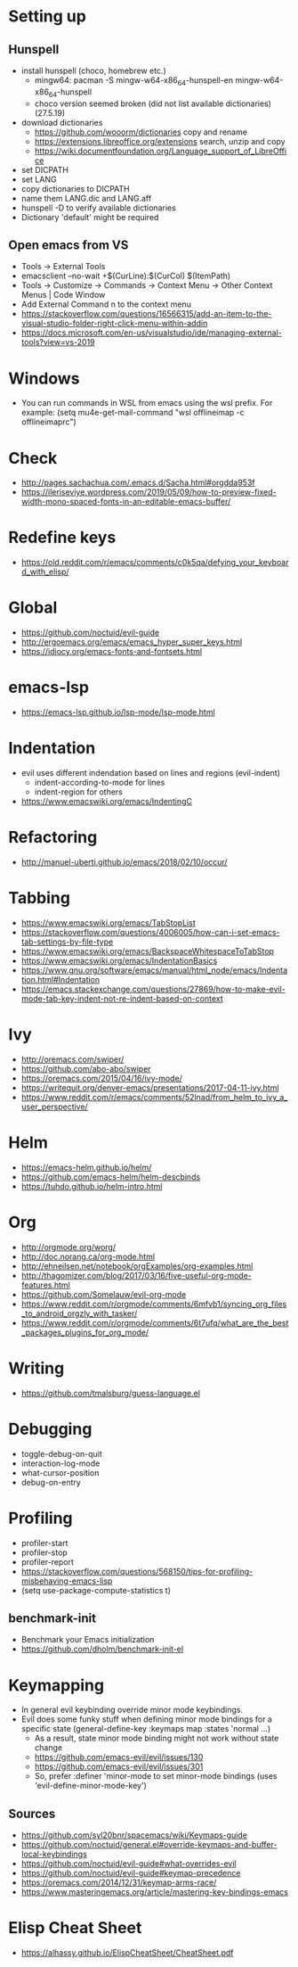 * Setting up
** Hunspell
- install hunspell (choco, homebrew etc.)
  - mingw64: pacman -S  mingw-w64-x86_64-hunspell-en mingw-w64-x86_64-hunspell
  - choco version seemed broken (did not list available dictionaries) (27.5.19)
- download dictionaries
  - https://github.com/wooorm/dictionaries copy and rename
  - https://extensions.libreoffice.org/extensions search, unzip and copy
  - https://wiki.documentfoundation.org/Language_support_of_LibreOffice
- set DICPATH
- set LANG
- copy dictionaries to DICPATH
- name them LANG.dic and LANG.aff
- hunspell -D to verify available dictionaries
- Dictionary 'default' might be required
** Open emacs from VS
- Tools -> External Tools
- emacsclient --no-wait +$(CurLine):$(CurCol) $(ItemPath)
- Tools -> Customize -> Commands -> Context Menu -> Other Context Menus | Code Window
- Add External Command n to the context menu
- https://stackoverflow.com/questions/16566315/add-an-item-to-the-visual-studio-folder-right-click-menu-within-addin
- https://docs.microsoft.com/en-us/visualstudio/ide/managing-external-tools?view=vs-2019
* Windows
- You can run commands in WSL from emacs using the wsl prefix. For example: (setq mu4e-get-mail-command "wsl offlineimap -c offlineimaprc")
* Check
- http://pages.sachachua.com/.emacs.d/Sacha.html#orgdda953f
- https://ileriseviye.wordpress.com/2019/05/09/how-to-preview-fixed-width-mono-spaced-fonts-in-an-editable-emacs-buffer/
* Redefine keys
- https://old.reddit.com/r/emacs/comments/c0k5qa/defying_your_keyboard_with_elisp/
* Global
- https://github.com/noctuid/evil-guide
- http://ergoemacs.org/emacs/emacs_hyper_super_keys.html
- https://idiocy.org/emacs-fonts-and-fontsets.html
* emacs-lsp
- https://emacs-lsp.github.io/lsp-mode/lsp-mode.html
* Indentation
- evil uses different indendation based on lines and regions (evil-indent)
  - indent-according-to-mode for lines
  - indent-region for others
- https://www.emacswiki.org/emacs/IndentingC
* Refactoring
- http://manuel-uberti.github.io/emacs/2018/02/10/occur/
* Tabbing
- https://www.emacswiki.org/emacs/TabStopList
- https://stackoverflow.com/questions/4006005/how-can-i-set-emacs-tab-settings-by-file-type
- https://www.emacswiki.org/emacs/BackspaceWhitespaceToTabStop
- https://www.emacswiki.org/emacs/IndentationBasics
- https://www.gnu.org/software/emacs/manual/html_node/emacs/Indentation.html#Indentation
- https://emacs.stackexchange.com/questions/27869/how-to-make-evil-mode-tab-key-indent-not-re-indent-based-on-context
* Ivy
- http://oremacs.com/swiper/
- https://github.com/abo-abo/swiper
- https://oremacs.com/2015/04/16/ivy-mode/
- https://writequit.org/denver-emacs/presentations/2017-04-11-ivy.html
- https://www.reddit.com/r/emacs/comments/52lnad/from_helm_to_ivy_a_user_perspective/
* Helm
- https://emacs-helm.github.io/helm/
- https://github.com/emacs-helm/helm-descbinds
- https://tuhdo.github.io/helm-intro.html
* Org
- http://orgmode.org/worg/
- http://doc.norang.ca/org-mode.html
- http://ehneilsen.net/notebook/orgExamples/org-examples.html
- http://thagomizer.com/blog/2017/03/16/five-useful-org-mode-features.html
- https://github.com/Somelauw/evil-org-mode
- https://www.reddit.com/r/orgmode/comments/6mfvb1/syncing_org_files_to_android_orgzly_with_tasker/
- https://www.reddit.com/r/orgmode/comments/6t7ufq/what_are_the_best_packages_plugins_for_org_mode/
* Writing
- https://github.com/tmalsburg/guess-language.el
* Debugging
- toggle-debug-on-quit
- interaction-log-mode
- what-cursor-position
- debug-on-entry
* Profiling
- profiler-start
- profiler-stop
- profiler-report
- https://stackoverflow.com/questions/568150/tips-for-profiling-misbehaving-emacs-lisp
- (setq use-package-compute-statistics t)
** benchmark-init
- Benchmark your Emacs initialization
- https://github.com/dholm/benchmark-init-el
* Keymapping
- In general evil keybinding override minor mode keybindings.
- Evil does some funky stuff when defining minor mode bindings for a specific state (general-define-key :keymaps map :states 'normal ...)
  - As a result, state minor mode binding might not work without state change
  - https://github.com/emacs-evil/evil/issues/130
  - https://github.com/emacs-evil/evil/issues/301
  - So, prefer :definer 'minor-mode to set minor-mode bindings (uses 'evil-define-minor-mode-key')
** Sources
- https://github.com/syl20bnr/spacemacs/wiki/Keymaps-guide
- https://github.com/noctuid/general.el#override-keymaps-and-buffer-local-keybindings
- https://github.com/noctuid/evil-guide#what-overrides-evil
- https://github.com/noctuid/evil-guide#keymap-precedence
- https://oremacs.com/2014/12/31/keymap-arms-race/
- https://www.masteringemacs.org/article/mastering-key-bindings-emacs
* Elisp Cheat Sheet
- https://alhassy.github.io/ElispCheatSheet/CheatSheet.pdf
